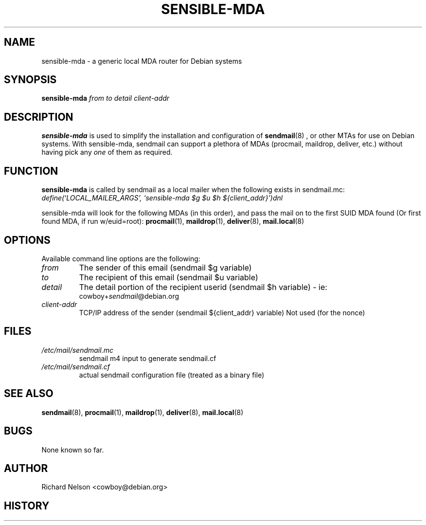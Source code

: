 .\" Copyright (c) 1998, 1999 Richard A Nelson <cowboy@debian.org>
.\"      All rights reserved.
.\"
.\" You may distribute under the terms of the GNU General Public
.\" License
.\"
.\"     $Id: sensible-mda.8,v 2.0 1999/10/21 11:30:00 cowboy Exp $
.\"
.TH SENSIBLE-MDA 8 "October 21 1999"
.UC 4
.SH NAME
sensible\-mda \- a generic local MDA router for Debian systems
.SH SYNOPSIS
.B sensible\-mda
.IR from
.IR to
.IR detail
.IR client\-addr
.br
.SH DESCRIPTION
.B sensible\-mda
is used to simplify the installation and configuration of
.BR sendmail (8)
, or other MTAs for use on Debian systems.  With sensible\-mda, sendmail
can support a plethora of MDAs (procmail, maildrop, deliver, etc.) without
having  pick any
.I one
of them as required.
.LP
.SH FUNCTION
.B sensible\-mda
is called by sendmail as a local mailer when the following exists in
sendmail.mc:
.br
.I define(`LOCAL_MAILER_ARGS', `sensible-mda $g $u $h ${client_addr}')dnl
.LP
sensible-mda
will look for the following MDAs (in this order), and pass the mail
on to the first SUID MDA found (Or first found MDA, if run w/euid=root):
.BR procmail (1),
.BR maildrop (1),
.BR deliver (8),
.BR mail.local (8)
.LP
.SH OPTIONS
Available command line options are the following:
.TP
.I from
The sender of this email
(sendmail $g variable)
.TP
.I to
The recipient of this email
(sendmail $u variable)
.TP
.I detail
The detail portion of the recipient userid
(sendmail $h variable)
\- ie:
.br
cowboy\+\fIsendmail\fP@debian.org
.TP
.I client\-addr
TCP/IP address of the sender
(sendmail ${client_addr} variable)
Not used (for the nonce)
.SH FILES
.TP
.I /etc/mail/sendmail.mc
sendmail m4 input to generate sendmail.cf
.TP
.I /etc/mail/sendmail.cf
actual sendmail configuration file (treated as a binary file)
.SH "SEE ALSO"
.BR sendmail (8),
.BR procmail (1),
.BR maildrop (1),
.BR deliver (8),
.BR mail.local (8)
.br
.SH BUGS
None known so far.
.SH AUTHOR
Richard Nelson <cowboy@debian.org>
.SH HISTORY
